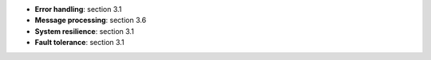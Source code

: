 * **Error handling**: section 3.1
* **Message processing**: section 3.6
* **System resilience**: section 3.1
* **Fault tolerance**: section 3.1